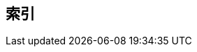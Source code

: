[index]
== 索引
////////////////////////////////////////////////////////////////
The index is normally left completely empty, it's contents being
generated automatically by the DocBook toolchain.
////////////////////////////////////////////////////////////////  